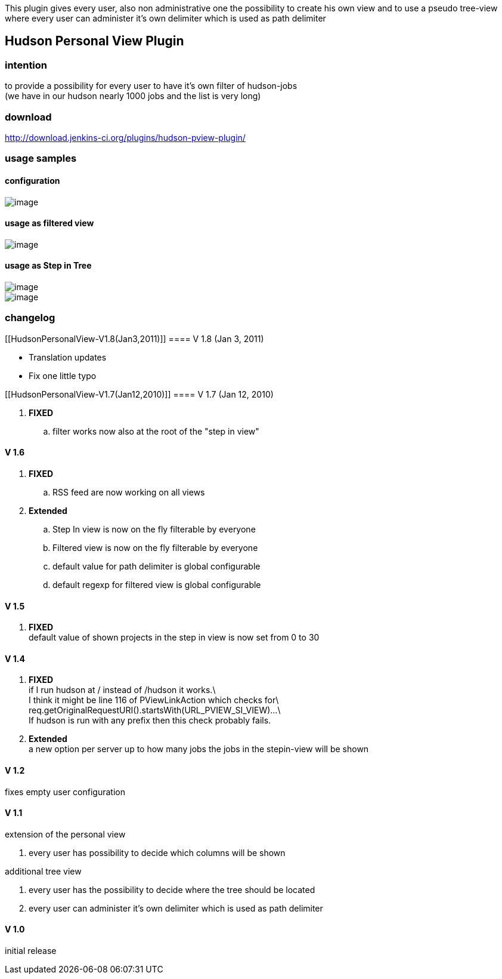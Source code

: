 This plugin gives every user, also non administrative one the
possibility to create his own view and to use a pseudo tree-view where
every user can administer it's own delimiter which is used as path
delimiter

[[HudsonPersonalView-HudsonPersonalViewPlugin]]
== Hudson Personal View Plugin

[[HudsonPersonalView-intention]]
=== intention

to provide a possibility for every user to have it's own filter of
hudson-jobs +
(we have in our hudson nearly 1000 jobs and the list is very long)

[[HudsonPersonalView-download]]
=== download

http://download.jenkins-ci.org/plugins/hudson-pview-plugin/

[[HudsonPersonalView-usagesamples]]
=== usage samples

[[HudsonPersonalView-configuration]]
==== configuration

[.confluence-embedded-file-wrapper]#image:docs/images/s1.png[image]#

[[HudsonPersonalView-usageasfilteredview]]
==== usage as filtered view

[.confluence-embedded-file-wrapper]#image:docs/images/s2.png[image]#

[[HudsonPersonalView-usageasStepinTree]]
==== usage as Step in Tree

[.confluence-embedded-file-wrapper]#image:docs/images/s3.png[image]# +
[.confluence-embedded-file-wrapper]#image:docs/images/s4.png[image]#

[[HudsonPersonalView-changelog]]
=== changelog

[[HudsonPersonalView-V1.8(Jan3,2011)]]
==== V 1.8 (Jan 3, 2011)

* Translation updates
* Fix one little typo

[[HudsonPersonalView-V1.7(Jan12,2010)]]
==== V 1.7 (Jan 12, 2010)

. *FIXED*
.. filter works now also at the root of the "step in view"

[[HudsonPersonalView-V1.6]]
==== V 1.6

. *FIXED*
.. RSS feed are now working on all views
. *Extended*
.. Step In view is now on the fly filterable by everyone
.. Filtered view is now on the fly filterable by everyone
.. default value for path delimiter is global configurable
.. default regexp for filtered view is global configurable

[[HudsonPersonalView-V1.5]]
==== V 1.5

. *FIXED* +
default value of shown projects in the step in view is now set from 0 to
30

[[HudsonPersonalView-V1.4]]
==== V 1.4

. *FIXED* +
if I run hudson at / instead of /hudson it works.\ +
I think it might be line 116 of PViewLinkAction which checks for\ +
req.getOriginalRequestURI().startsWith(URL_PVIEW_SI_VIEW)...\ +
If hudson is run with any prefix then this check probably fails.
. *Extended* +
a new option per server up to how many jobs the jobs in the stepin-view
will be shown

[[HudsonPersonalView-V1.2]]
==== V 1.2

fixes empty user configuration

[[HudsonPersonalView-V1.1]]
==== V 1.1

extension of the personal view

. every user has possibility to decide which columns will be shown

additional tree view

. every user has the possibility to decide where the tree should be
located
. every user can administer it's own delimiter which is used as path
delimiter

[[HudsonPersonalView-V1.0]]
==== V 1.0

initial release
